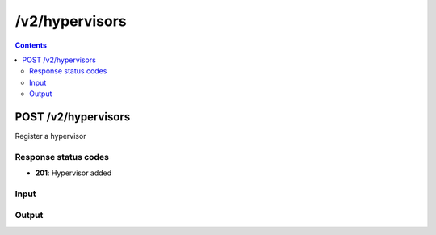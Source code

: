 /v2/hypervisors
------------------------------------------------------------------------------------------------------------------------------------------

.. contents::

POST /v2/hypervisors
~~~~~~~~~~~~~~~~~~~~~~~~~~~~~~~~~~~~~~~~~~~~~~~~~~~~~~~~~~~~~~~~~~~~~~~~~~~~~~~~~~~~~~~~~~~~~~~~~~~~~~~~~~~~~~~~~~~~~~~~~~~~~~~~~~~~~~~~~~~~~~~~~~~~~~~~~~~~~~
Register a hypervisor

Response status codes
**********************
- **201**: Hypervisor added

Input
*******
.. raw:: html

    <table>
    <tr>                 <th>Name</th>                 <th>Mandatory</th>                 <th>Type</th>                 <th>Description</th>                 </tr>
    <tr><td>host</td>                    <td>&#10004;</td>                     <td>string</td>                     <td>Server host</td>                     </tr>
    <tr><td>hypervisor_id</td>                    <td>&#10004;</td>                     <td>string</td>                     <td>Server identifier</td>                     </tr>
    <tr><td>password</td>                    <td> </td>                     <td>string</td>                     <td>Password for auth</td>                     </tr>
    <tr><td>port</td>                    <td>&#10004;</td>                     <td>integer</td>                     <td>Server port</td>                     </tr>
    <tr><td>protocol</td>                    <td>&#10004;</td>                     <td>enum</td>                     <td>Possible values: http, https</td>                     </tr>
    <tr><td>user</td>                    <td> </td>                     <td>string</td>                     <td>User for auth</td>                     </tr>
    </table>

Output
*******
.. raw:: html

    <table>
    <tr>                 <th>Name</th>                 <th>Mandatory</th>                 <th>Type</th>                 <th>Description</th>                 </tr>
    <tr><td>connected</td>                    <td> </td>                     <td>boolean</td>                     <td>True if controller is connected to the hypervisor</td>                     </tr>
    <tr><td>host</td>                    <td>&#10004;</td>                     <td>string</td>                     <td>Server host</td>                     </tr>
    <tr><td>hypervisor_id</td>                    <td>&#10004;</td>                     <td>string</td>                     <td>Server identifier</td>                     </tr>
    <tr><td>port</td>                    <td>&#10004;</td>                     <td>integer</td>                     <td>Server port</td>                     </tr>
    <tr><td>protocol</td>                    <td>&#10004;</td>                     <td>enum</td>                     <td>Possible values: http, https</td>                     </tr>
    <tr><td>user</td>                    <td> </td>                     <td>string</td>                     <td>User for auth</td>                     </tr>
    <tr><td>version</td>                    <td> </td>                     <td>['string', 'null']</td>                     <td>Version of the GNS3 remote hypervisor</td>                     </tr>
    </table>

